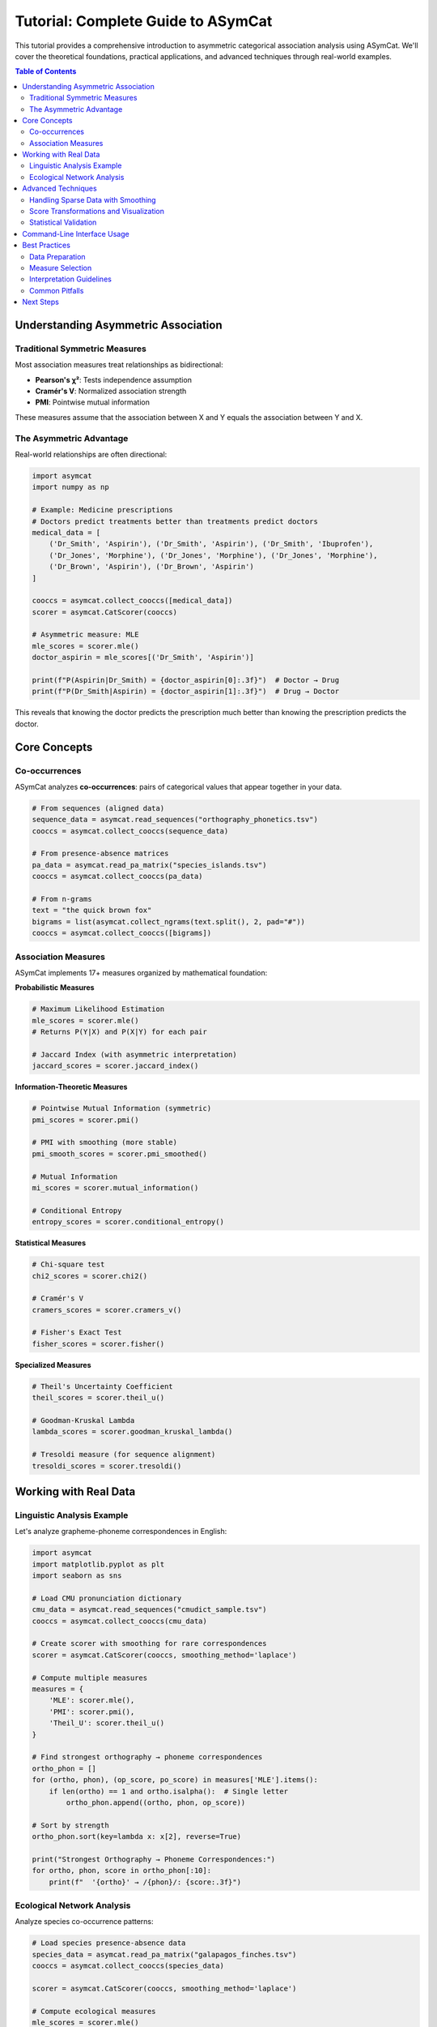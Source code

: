 Tutorial: Complete Guide to ASymCat
===================================

This tutorial provides a comprehensive introduction to asymmetric categorical association analysis using ASymCat. We'll cover the theoretical foundations, practical applications, and advanced techniques through real-world examples.

.. contents:: Table of Contents
   :local:
   :depth: 2

Understanding Asymmetric Association
------------------------------------

Traditional Symmetric Measures
~~~~~~~~~~~~~~~~~~~~~~~~~~~~~~

Most association measures treat relationships as bidirectional:

- **Pearson's χ²**: Tests independence assumption
- **Cramér's V**: Normalized association strength
- **PMI**: Pointwise mutual information

These measures assume that the association between X and Y equals the association between Y and X.

The Asymmetric Advantage
~~~~~~~~~~~~~~~~~~~~~~~~

Real-world relationships are often directional:

.. code-block:: python

    import asymcat
    import numpy as np

    # Example: Medicine prescriptions
    # Doctors predict treatments better than treatments predict doctors
    medical_data = [
        ('Dr_Smith', 'Aspirin'), ('Dr_Smith', 'Aspirin'), ('Dr_Smith', 'Ibuprofen'),
        ('Dr_Jones', 'Morphine'), ('Dr_Jones', 'Morphine'), ('Dr_Jones', 'Morphine'),
        ('Dr_Brown', 'Aspirin'), ('Dr_Brown', 'Aspirin')
    ]

    cooccs = asymcat.collect_cooccs([medical_data])
    scorer = asymcat.CatScorer(cooccs)

    # Asymmetric measure: MLE
    mle_scores = scorer.mle()
    doctor_aspirin = mle_scores[('Dr_Smith', 'Aspirin')]
    
    print(f"P(Aspirin|Dr_Smith) = {doctor_aspirin[0]:.3f}")  # Doctor → Drug
    print(f"P(Dr_Smith|Aspirin) = {doctor_aspirin[1]:.3f}")  # Drug → Doctor

This reveals that knowing the doctor predicts the prescription much better than knowing the prescription predicts the doctor.

Core Concepts
-------------

Co-occurrences
~~~~~~~~~~~~~~

ASymCat analyzes **co-occurrences**: pairs of categorical values that appear together in your data.

.. code-block:: python

    # From sequences (aligned data)
    sequence_data = asymcat.read_sequences("orthography_phonetics.tsv")
    cooccs = asymcat.collect_cooccs(sequence_data)

    # From presence-absence matrices
    pa_data = asymcat.read_pa_matrix("species_islands.tsv")
    cooccs = asymcat.collect_cooccs(pa_data)

    # From n-grams
    text = "the quick brown fox"
    bigrams = list(asymcat.collect_ngrams(text.split(), 2, pad="#"))
    cooccs = asymcat.collect_cooccs([bigrams])

Association Measures
~~~~~~~~~~~~~~~~~~~

ASymCat implements 17+ measures organized by mathematical foundation:

**Probabilistic Measures**

.. code-block:: python

    # Maximum Likelihood Estimation
    mle_scores = scorer.mle()
    # Returns P(Y|X) and P(X|Y) for each pair

    # Jaccard Index (with asymmetric interpretation)
    jaccard_scores = scorer.jaccard_index()

**Information-Theoretic Measures**

.. code-block:: python

    # Pointwise Mutual Information (symmetric)
    pmi_scores = scorer.pmi()
    
    # PMI with smoothing (more stable)
    pmi_smooth_scores = scorer.pmi_smoothed()
    
    # Mutual Information
    mi_scores = scorer.mutual_information()
    
    # Conditional Entropy
    entropy_scores = scorer.conditional_entropy()

**Statistical Measures**

.. code-block:: python

    # Chi-square test
    chi2_scores = scorer.chi2()
    
    # Cramér's V
    cramers_scores = scorer.cramers_v()
    
    # Fisher's Exact Test
    fisher_scores = scorer.fisher()

**Specialized Measures**

.. code-block:: python

    # Theil's Uncertainty Coefficient
    theil_scores = scorer.theil_u()
    
    # Goodman-Kruskal Lambda
    lambda_scores = scorer.goodman_kruskal_lambda()
    
    # Tresoldi measure (for sequence alignment)
    tresoldi_scores = scorer.tresoldi()

Working with Real Data
----------------------

Linguistic Analysis Example
~~~~~~~~~~~~~~~~~~~~~~~~~~~

Let's analyze grapheme-phoneme correspondences in English:

.. code-block:: python

    import asymcat
    import matplotlib.pyplot as plt
    import seaborn as sns

    # Load CMU pronunciation dictionary
    cmu_data = asymcat.read_sequences("cmudict_sample.tsv")
    cooccs = asymcat.collect_cooccs(cmu_data)

    # Create scorer with smoothing for rare correspondences
    scorer = asymcat.CatScorer(cooccs, smoothing_method='laplace')

    # Compute multiple measures
    measures = {
        'MLE': scorer.mle(),
        'PMI': scorer.pmi(),
        'Theil_U': scorer.theil_u()
    }

    # Find strongest orthography → phoneme correspondences
    ortho_phon = []
    for (ortho, phon), (op_score, po_score) in measures['MLE'].items():
        if len(ortho) == 1 and ortho.isalpha():  # Single letter
            ortho_phon.append((ortho, phon, op_score))

    # Sort by strength
    ortho_phon.sort(key=lambda x: x[2], reverse=True)

    print("Strongest Orthography → Phoneme Correspondences:")
    for ortho, phon, score in ortho_phon[:10]:
        print(f"  '{ortho}' → /{phon}/: {score:.3f}")

Ecological Network Analysis
~~~~~~~~~~~~~~~~~~~~~~~~~~~

Analyze species co-occurrence patterns:

.. code-block:: python

    # Load species presence-absence data
    species_data = asymcat.read_pa_matrix("galapagos_finches.tsv")
    cooccs = asymcat.collect_cooccs(species_data)

    scorer = asymcat.CatScorer(cooccs, smoothing_method='laplace')

    # Compute ecological measures
    mle_scores = scorer.mle()
    jaccard_scores = scorer.jaccard_index()
    fisher_scores = scorer.fisher()

    # Identify strong associations
    strong_pairs = []
    for (sp1, sp2), (score12, score21) in mle_scores.items():
        max_score = max(score12, score21)
        if max_score > 0.7:  # Strong association threshold
            direction = "→" if score12 > score21 else "←"
            strong_pairs.append((sp1, sp2, max_score, direction))

    strong_pairs.sort(key=lambda x: x[2], reverse=True)

    print("Strong Species Associations:")
    for sp1, sp2, score, direction in strong_pairs:
        print(f"  {sp1} {direction} {sp2}: {score:.3f}")

Advanced Techniques
-------------------

Handling Sparse Data with Smoothing
~~~~~~~~~~~~~~~~~~~~~~~~~~~~~~~~~~~

Categorical data often contains rare co-occurrences. ASymCat provides several smoothing methods:

.. code-block:: python

    # No smoothing (can have zero probabilities)
    scorer_raw = asymcat.CatScorer(cooccs, smoothing_method='mle')

    # Laplace smoothing (add-one smoothing)
    scorer_laplace = asymcat.CatScorer(cooccs, smoothing_method='laplace')

    # Lidstone smoothing (parameterized)
    scorer_lidstone = asymcat.CatScorer(cooccs, 
                                       smoothing_method='lidstone', 
                                       smoothing_alpha=0.5)

    # Compare smoothing effects
    raw_scores = scorer_raw.mle()
    smooth_scores = scorer_laplace.mle()

    print("Smoothing Effect Comparison:")
    for pair in list(raw_scores.keys())[:5]:
        raw_xy, raw_yx = raw_scores[pair]
        smooth_xy, smooth_yx = smooth_scores[pair]
        print(f"  {pair}: Raw=({raw_xy:.3f}, {raw_yx:.3f}), "
              f"Smoothed=({smooth_xy:.3f}, {smooth_yx:.3f})")

Score Transformations and Visualization
~~~~~~~~~~~~~~~~~~~~~~~~~~~~~~~~~~~~~~~

Transform scores for analysis and visualization:

.. code-block:: python

    # Scale scores to [0, 1] range
    scaled_scores = asymcat.scorer.scale_scorer(mle_scores, method="minmax")

    # Standardize scores (zero mean, unit variance)
    standardized_scores = asymcat.scorer.scale_scorer(mle_scores, method="stdev")

    # Invert scores (high becomes low)
    inverted_scores = asymcat.scorer.invert_scorer(scaled_scores)

    # Convert to matrices for heatmap visualization
    xy_matrix, yx_matrix, x_labels, y_labels = asymcat.scorer.scorer2matrices(scaled_scores)

    # Create visualization
    fig, (ax1, ax2) = plt.subplots(1, 2, figsize=(15, 6))

    # X→Y heatmap
    sns.heatmap(xy_matrix, xticklabels=y_labels, yticklabels=x_labels,
                annot=True, fmt='.2f', cmap='viridis', ax=ax1)
    ax1.set_title('X → Y Associations')

    # Y→X heatmap
    sns.heatmap(yx_matrix, xticklabels=x_labels, yticklabels=y_labels,
                annot=True, fmt='.2f', cmap='viridis', ax=ax2)
    ax2.set_title('Y → X Associations')

    plt.tight_layout()
    plt.show()

Statistical Validation
~~~~~~~~~~~~~~~~~~~~~~

Validate your results with statistical testing:

.. code-block:: python

    import numpy as np
    from scipy import stats

    def bootstrap_asymmetry(data, n_bootstrap=1000):
        """Bootstrap confidence intervals for asymmetry measures."""
        asymmetries = []
        
        for _ in range(n_bootstrap):
            # Bootstrap sample
            sample = [data[np.random.randint(len(data))] for _ in range(len(data))]
            sample_cooccs = asymcat.collect_cooccs([sample])
            
            if len(sample_cooccs) > 0:
                sample_scorer = asymcat.CatScorer(sample_cooccs, smoothing_method='laplace')
                sample_mle = sample_scorer.mle()
                
                # Calculate mean asymmetry
                pair_asymmetries = [abs(xy - yx) for xy, yx in sample_mle.values()]
                if pair_asymmetries:
                    asymmetries.append(np.mean(pair_asymmetries))
        
        if asymmetries:
            return np.mean(asymmetries), np.percentile(asymmetries, [2.5, 97.5])
        return None, None

    # Test with your data
    mean_asymmetry, ci = bootstrap_asymmetry(medical_data)
    if mean_asymmetry:
        print(f"Mean asymmetry: {mean_asymmetry:.4f}")
        print(f"95% CI: [{ci[0]:.4f}, {ci[1]:.4f}]")

Command-Line Interface Usage
----------------------------

ASymCat provides a powerful CLI for production workflows:

.. code-block:: bash

    # Basic analysis
    asymcat data.tsv --scorers mle pmi chi2

    # With smoothing and output formatting
    asymcat sequences.tsv \
        --scorers all \
        --smoothing laplace \
        --smoothing-alpha 1.0 \
        --sort-by xy \
        --top 20 \
        --output-format csv \
        --output results.csv

    # N-gram analysis
    asymcat text_data.tsv \
        --ngrams 2 \
        --pad "#" \
        --min-count 5 \
        --scorers tresoldi mle

    # Presence-absence matrix analysis
    asymcat species_data.tsv \
        --format pa-matrix \
        --scorers fisher jaccard \
        --table-format markdown

Best Practices
--------------

Data Preparation
~~~~~~~~~~~~~~~

1. **Clean your data**: Remove duplicates and handle missing values
2. **Choose appropriate format**: Sequences for aligned data, PA matrices for binary data
3. **Consider sample size**: Use smoothing for datasets with rare co-occurrences

Measure Selection
~~~~~~~~~~~~~~~~

1. **Start with MLE** for interpretable conditional probabilities
2. **Add information-theoretic measures** (PMI, Theil U) for additional perspectives
3. **Use statistical measures** (Chi², Fisher) for significance testing
4. **Compare multiple measures** to validate findings

Interpretation Guidelines
~~~~~~~~~~~~~~~~~~~~~~~~

1. **Consider domain knowledge** when interpreting asymmetric relationships
2. **Validate with statistical testing** (bootstrap, permutation tests)
3. **Visualize results** to communicate directional patterns
4. **Document methodology** for reproducible analysis

Common Pitfalls
~~~~~~~~~~~~~~~

1. **Ignoring sparsity**: Always consider smoothing for sparse data
2. **Over-interpreting small effects**: Use statistical validation
3. **Conflating association with causation**: Asymmetric ≠ causal
4. **Ignoring multiple comparisons**: Adjust for multiple testing when appropriate

Next Steps
----------

- Explore the :doc:`examples/index` for domain-specific applications
- Check the :doc:`api/index` for detailed function documentation
- Read about :doc:`mathematical-foundations` for theoretical background
- Contribute to the project via the :doc:`contributing` guide

This tutorial provides a solid foundation for using ASymCat effectively. The library's power lies in revealing directional patterns hidden in categorical data, opening new avenues for understanding complex relationships across diverse domains.